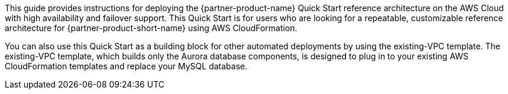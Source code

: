// Replace the content in <>
// Identify your target audience and explain how/why they would use this Quick Start.
//Avoid borrowing text from third-party websites (copying text from AWS service documentation is fine). Also, avoid marketing-speak, focusing instead on the technical aspect.

This guide provides instructions for deploying the {partner-product-name} Quick Start reference architecture on the AWS Cloud with high availability and failover support. This Quick Start is for users who are looking for a repeatable, customizable reference architecture for {partner-product-short-name} using AWS CloudFormation. 

You can also use this Quick Start as a building block for other automated deployments by using the existing-VPC template. The existing-VPC template, which builds only the Aurora database components, is designed to plug in to your existing AWS CloudFormation templates and replace your MySQL database.
